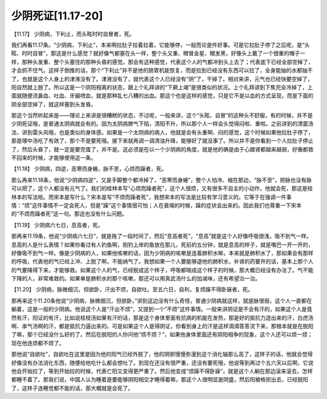 少阴死证[11.17-20]
====================

【11.17】  少阴病，下利止，而头眩时时自冒者，死。

我们再看11.17条。“少阴病，下利止”，本来啊拉肚子拉着拉着，它能够停，一般而论是件好事。可是它拉肚子停了之后呢，是“头眩、时时自冒”，那这是什么感觉？就好像气都塞在头一样，整个头又重、眼冒金星、眼发黑，好像头上戴了一个很重的帽子一样，那种头发重、整个头塞住的那种头昏的感觉。那会有这种感觉，代表这个人的气都冲到头上去了；代表底下已经全部空掉了，才会抓不住气。这样子倒推的话，那个“下利止”并不是他的肠胃机能恢复，而是拉到已经没有东西可以拉了，全身能抽的水都抽干了，也就是这个人身上的津液没有了。津液没有了，就代表这个人已经没有“阴”了，干掉了。相对来讲，元气也已经快要空掉了，阳自然就上脱了。所以这是一个阴阳相离的状态，跟上个礼拜讲的“下厥上竭”是很类似的状况。上个礼拜讲到下焦完全冷掉了，上面就随便流鼻血、吐血、牙龈喷血，就是那种乱七八糟的出血。那这个也是这样的感觉，只是它不是以血的方式呈现，而是下面的阴全部空掉了，就这样塞到头发昏。

那这个当然听起来是——理论上来讲是很糟糕的状态，不过呢，一般来讲，这个“头眩、自冒”的这种头不舒服，有的时候，并不是少阴死证哦，是普通太阴病就会有的。因为太阴病脾气下陷，清阳不升，所以那个人一样会头觉得闷啦、重啦。之前讲到的清震汤法、讲到雷头风哦，也是类似的身体感。如果是一个太阴病的病人，他就是会有头重啊、闷的感觉，这个时候如果他拉肚子停了，那是理中汤吃了有效了，那个不是要死哦。接下来就再调一调清浊升降，能够好了就没事了。所以并不是你看到一个人拉肚子停止了，然后头昏了，就一定是要完蛋了，并不是。这必须是在以一个少阴病的角度，就是他的确是由于心跟肾都越来越弱，好像都救不回来的时候，才能够使用这一条。

【11.18】  少阴病，四逆，恶寒而身蜷，脉不至，心烦而躁者，死。

那么再来11.18条，他说“少阴病四逆”，又是手脚整个都冷掉了，“恶寒而身蜷”，整个人怕冷、缩在那边，“脉不至”，把脉也没有脉可以把了，这个人都没有元气了。我们的桂林本写“心烦而躁者死”，这个人很烦，又有很多不自主的小动作，他就会死，那这是桂林本的写法啦。而宋本是写什么？宋本是写“不烦而躁者死”，我想宋本的写法是比较有学习意义的。它等于在强调一件事情：“烦”这件事情不一定会死人，但是“躁”这个事情很可怕；人在衰竭的时候，躁的症状会出来的。因此我们也尊重一下宋本的“不烦而躁者死”这一句。那这也没有什么问题。

【11.19】  少阴病六七日，息高者，死。

那再来11.19条，他说“少阴病六七日”，就是拖了一段时间了，然后“息高者死”，“息高”就是这个人好像呼吸很浅，吸不到气一样。息高的人是什么表情？如果你看过有人钓鱼啊，刚钓上岸的鱼放在那儿，死前的五分钟，就是息高的样子，就是嘴巴一开一开的，好像吸不到气一样。像是少阴病的人，如果他咳嗽的话，因为少阴病的咳嗽是连着肺积水嘛，本来就是肺积水了，那如果会有那样的呼吸，代表他的气已经上冲、上脱了啊，不能纳气了。我想如果一个人要能够退他的肺积水，补肾的药要开的话，基本上那个人的气要降得下来，才能够救。如果这个人的气，已经脱成这个样子，呼吸都喘成这个样子的时候，那大概已经没有办法了。气不能下降的人，非常难救的。如果单是肺积水的那个咳嗽，那还可以用真武汤什么的加减味，还有希望治一治。

【11.20】  少阴病，脉微细沉，但欲卧，汗出不烦，自欲吐。至五六日，自利，复烦躁不得卧寐者，死。

那再来这个11.20条他说“少阴病，脉微细沉，但欲卧。”讲到这边没有什么奇怪，普通少阴病就这样，就是脉很弱，这个人一直都在躺着，这是一般的少阴病。他说这个人是“汗出不烦”，又提到一个“不烦”这件事情。一般来讲阴证是不会有汗的，如果这个人是竟然有汗，阳证的有汗，比如说桂枝汤如果有汗的话，那是这个身体里面有抗病的机能在发热，那是好的抵抗力造出来的汗，白虎汤啊、承气汤啊的汗，都是抵抗力逼出来的。可是如果这个人是得阴证，你看到身上的汗是这样滴滴答答流下来，那根本就是在脱阳了嘛，那个已经没什么好的了。然后在脱阳的人你问他“烦不烦？”，如果他身体里面还有阴阳相争的现象，这个人还可以烦一烦；现在他连烦都不烦了。

那他说“自欲吐”，自欲吐在这里是因为他的阳气已经外脱了，他的阴邪慢慢弥漫到这个消化轴那么高了，这样子的话，他就会觉得好像没有办法消化东西，随便给他吃什么都会想吐了。到现在还没有很严重，还没有要死哦，他说等到再过个五六天以后啊，它说他会开始拉了，等到开始拉的时候，代表亡阳又变得更严重了。然后他变成“烦躁不得卧寐”，就是这个人躺在那边滚来滚去，怎样都睡不着了。那我们说，中国人认为睡着是要能够阴阳相交才睡得着嘛，那这个人很明显是阴盛，然后阳被格拒出去，已经脱阳了，这样子连睡觉都不能的话，那大概就是会死了。
